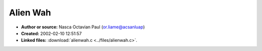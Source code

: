 Alien Wah
=========

- **Author or source:** Nasca Octavian Paul (or.liame@acsanluap)
- **Created:** 2002-02-10 12:51:57

- **Linked files:** :download:`alienwah.c <../files/alienwah.c>`.

.. code-block:: text
    :caption: notes

    I found this algoritm by "playing around" with complex numbers. Please email me your
    opinions about it.
    
    Paul.